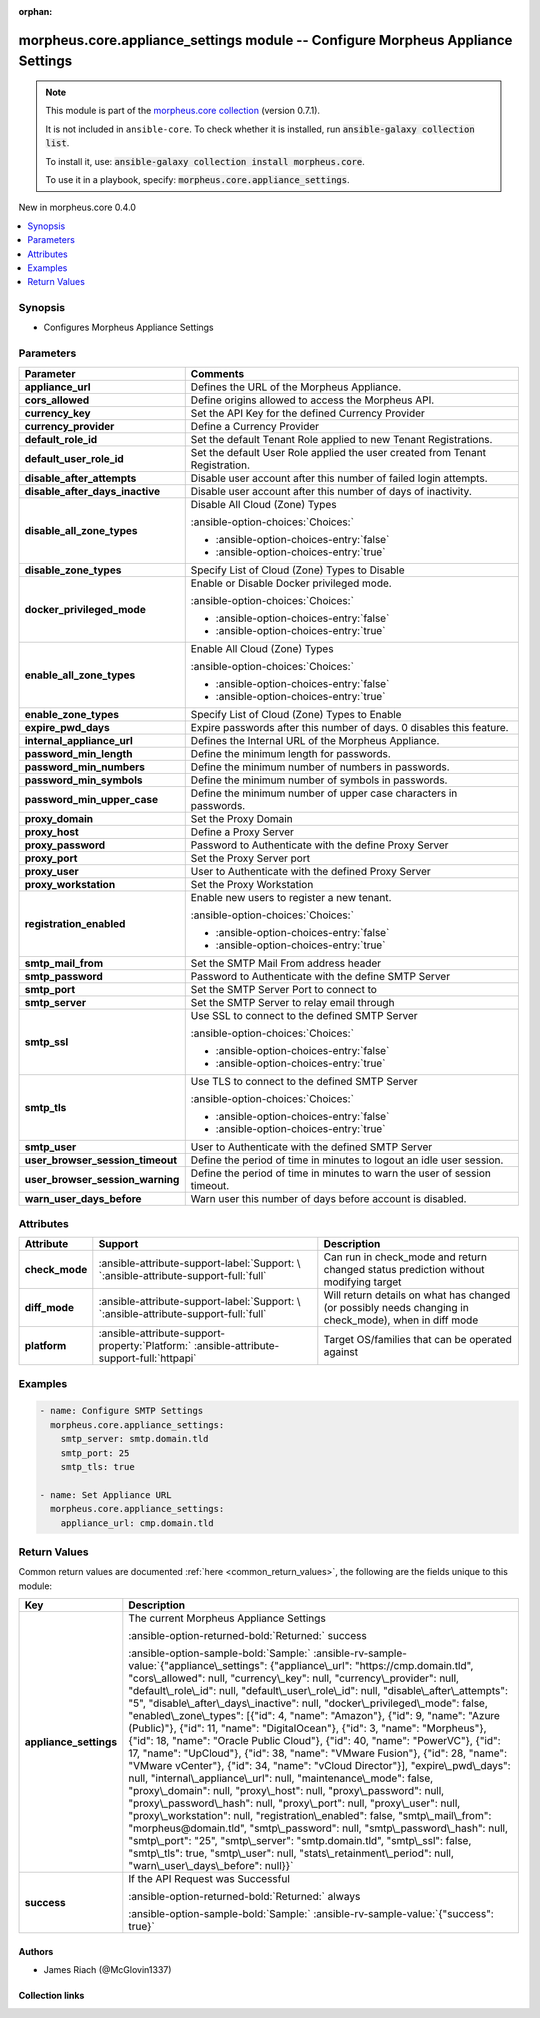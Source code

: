 
.. Document meta

:orphan:

.. |antsibull-internal-nbsp| unicode:: 0xA0
    :trim:

.. meta::
  :antsibull-docs: 2.9.0

.. Anchors

.. _ansible_collections.morpheus.core.appliance_settings_module:

.. Anchors: short name for ansible.builtin

.. Title

morpheus.core.appliance_settings module -- Configure Morpheus Appliance Settings
++++++++++++++++++++++++++++++++++++++++++++++++++++++++++++++++++++++++++++++++

.. Collection note

.. note::
    This module is part of the `morpheus.core collection <https://galaxy.ansible.com/ui/repo/published/morpheus/core/>`_ (version 0.7.1).

    It is not included in ``ansible-core``.
    To check whether it is installed, run :code:`ansible-galaxy collection list`.

    To install it, use: :code:`ansible-galaxy collection install morpheus.core`.

    To use it in a playbook, specify: :code:`morpheus.core.appliance_settings`.

.. version_added

.. rst-class:: ansible-version-added

New in morpheus.core 0.4.0

.. contents::
   :local:
   :depth: 1

.. Deprecated


Synopsis
--------

.. Description

- Configures Morpheus Appliance Settings


.. Aliases


.. Requirements






.. Options

Parameters
----------

.. tabularcolumns:: \X{1}{3}\X{2}{3}

.. list-table::
  :width: 100%
  :widths: auto
  :header-rows: 1
  :class: longtable ansible-option-table

  * - Parameter
    - Comments

  * - .. raw:: html

        <div class="ansible-option-cell">
        <div class="ansibleOptionAnchor" id="parameter-appliance_url"></div>

      .. _ansible_collections.morpheus.core.appliance_settings_module__parameter-appliance_url:

      .. rst-class:: ansible-option-title

      **appliance_url**

      .. raw:: html

        <a class="ansibleOptionLink" href="#parameter-appliance_url" title="Permalink to this option"></a>

      .. ansible-option-type-line::

        :ansible-option-type:`string`

      .. raw:: html

        </div>

    - .. raw:: html

        <div class="ansible-option-cell">

      Defines the URL of the Morpheus Appliance.


      .. raw:: html

        </div>

  * - .. raw:: html

        <div class="ansible-option-cell">
        <div class="ansibleOptionAnchor" id="parameter-cors_allowed"></div>

      .. _ansible_collections.morpheus.core.appliance_settings_module__parameter-cors_allowed:

      .. rst-class:: ansible-option-title

      **cors_allowed**

      .. raw:: html

        <a class="ansibleOptionLink" href="#parameter-cors_allowed" title="Permalink to this option"></a>

      .. ansible-option-type-line::

        :ansible-option-type:`string`

      .. raw:: html

        </div>

    - .. raw:: html

        <div class="ansible-option-cell">

      Define origins allowed to access the Morpheus API.


      .. raw:: html

        </div>

  * - .. raw:: html

        <div class="ansible-option-cell">
        <div class="ansibleOptionAnchor" id="parameter-currency_key"></div>

      .. _ansible_collections.morpheus.core.appliance_settings_module__parameter-currency_key:

      .. rst-class:: ansible-option-title

      **currency_key**

      .. raw:: html

        <a class="ansibleOptionLink" href="#parameter-currency_key" title="Permalink to this option"></a>

      .. ansible-option-type-line::

        :ansible-option-type:`string`

      .. raw:: html

        </div>

    - .. raw:: html

        <div class="ansible-option-cell">

      Set the API Key for the defined Currency Provider


      .. raw:: html

        </div>

  * - .. raw:: html

        <div class="ansible-option-cell">
        <div class="ansibleOptionAnchor" id="parameter-currency_provider"></div>

      .. _ansible_collections.morpheus.core.appliance_settings_module__parameter-currency_provider:

      .. rst-class:: ansible-option-title

      **currency_provider**

      .. raw:: html

        <a class="ansibleOptionLink" href="#parameter-currency_provider" title="Permalink to this option"></a>

      .. ansible-option-type-line::

        :ansible-option-type:`string`

      .. raw:: html

        </div>

    - .. raw:: html

        <div class="ansible-option-cell">

      Define a Currency Provider


      .. raw:: html

        </div>

  * - .. raw:: html

        <div class="ansible-option-cell">
        <div class="ansibleOptionAnchor" id="parameter-default_role_id"></div>

      .. _ansible_collections.morpheus.core.appliance_settings_module__parameter-default_role_id:

      .. rst-class:: ansible-option-title

      **default_role_id**

      .. raw:: html

        <a class="ansibleOptionLink" href="#parameter-default_role_id" title="Permalink to this option"></a>

      .. ansible-option-type-line::

        :ansible-option-type:`integer`

      .. raw:: html

        </div>

    - .. raw:: html

        <div class="ansible-option-cell">

      Set the default Tenant Role applied to new Tenant Registrations.


      .. raw:: html

        </div>

  * - .. raw:: html

        <div class="ansible-option-cell">
        <div class="ansibleOptionAnchor" id="parameter-default_user_role_id"></div>

      .. _ansible_collections.morpheus.core.appliance_settings_module__parameter-default_user_role_id:

      .. rst-class:: ansible-option-title

      **default_user_role_id**

      .. raw:: html

        <a class="ansibleOptionLink" href="#parameter-default_user_role_id" title="Permalink to this option"></a>

      .. ansible-option-type-line::

        :ansible-option-type:`integer`

      .. raw:: html

        </div>

    - .. raw:: html

        <div class="ansible-option-cell">

      Set the default User Role applied the user created from Tenant Registration.


      .. raw:: html

        </div>

  * - .. raw:: html

        <div class="ansible-option-cell">
        <div class="ansibleOptionAnchor" id="parameter-disable_after_attempts"></div>

      .. _ansible_collections.morpheus.core.appliance_settings_module__parameter-disable_after_attempts:

      .. rst-class:: ansible-option-title

      **disable_after_attempts**

      .. raw:: html

        <a class="ansibleOptionLink" href="#parameter-disable_after_attempts" title="Permalink to this option"></a>

      .. ansible-option-type-line::

        :ansible-option-type:`integer`

      .. raw:: html

        </div>

    - .. raw:: html

        <div class="ansible-option-cell">

      Disable user account after this number of failed login attempts.


      .. raw:: html

        </div>

  * - .. raw:: html

        <div class="ansible-option-cell">
        <div class="ansibleOptionAnchor" id="parameter-disable_after_days_inactive"></div>

      .. _ansible_collections.morpheus.core.appliance_settings_module__parameter-disable_after_days_inactive:

      .. rst-class:: ansible-option-title

      **disable_after_days_inactive**

      .. raw:: html

        <a class="ansibleOptionLink" href="#parameter-disable_after_days_inactive" title="Permalink to this option"></a>

      .. ansible-option-type-line::

        :ansible-option-type:`integer`

      .. raw:: html

        </div>

    - .. raw:: html

        <div class="ansible-option-cell">

      Disable user account after this number of days of inactivity.


      .. raw:: html

        </div>

  * - .. raw:: html

        <div class="ansible-option-cell">
        <div class="ansibleOptionAnchor" id="parameter-disable_all_zone_types"></div>

      .. _ansible_collections.morpheus.core.appliance_settings_module__parameter-disable_all_zone_types:

      .. rst-class:: ansible-option-title

      **disable_all_zone_types**

      .. raw:: html

        <a class="ansibleOptionLink" href="#parameter-disable_all_zone_types" title="Permalink to this option"></a>

      .. ansible-option-type-line::

        :ansible-option-type:`boolean`

      .. raw:: html

        </div>

    - .. raw:: html

        <div class="ansible-option-cell">

      Disable All Cloud (Zone) Types


      .. rst-class:: ansible-option-line

      :ansible-option-choices:`Choices:`

      - :ansible-option-choices-entry:`false`
      - :ansible-option-choices-entry:`true`


      .. raw:: html

        </div>

  * - .. raw:: html

        <div class="ansible-option-cell">
        <div class="ansibleOptionAnchor" id="parameter-disable_zone_types"></div>

      .. _ansible_collections.morpheus.core.appliance_settings_module__parameter-disable_zone_types:

      .. rst-class:: ansible-option-title

      **disable_zone_types**

      .. raw:: html

        <a class="ansibleOptionLink" href="#parameter-disable_zone_types" title="Permalink to this option"></a>

      .. ansible-option-type-line::

        :ansible-option-type:`list` / :ansible-option-elements:`elements=integer`

      .. raw:: html

        </div>

    - .. raw:: html

        <div class="ansible-option-cell">

      Specify List of Cloud (Zone) Types to Disable


      .. raw:: html

        </div>

  * - .. raw:: html

        <div class="ansible-option-cell">
        <div class="ansibleOptionAnchor" id="parameter-docker_privileged_mode"></div>

      .. _ansible_collections.morpheus.core.appliance_settings_module__parameter-docker_privileged_mode:

      .. rst-class:: ansible-option-title

      **docker_privileged_mode**

      .. raw:: html

        <a class="ansibleOptionLink" href="#parameter-docker_privileged_mode" title="Permalink to this option"></a>

      .. ansible-option-type-line::

        :ansible-option-type:`boolean`

      .. raw:: html

        </div>

    - .. raw:: html

        <div class="ansible-option-cell">

      Enable or Disable Docker privileged mode.


      .. rst-class:: ansible-option-line

      :ansible-option-choices:`Choices:`

      - :ansible-option-choices-entry:`false`
      - :ansible-option-choices-entry:`true`


      .. raw:: html

        </div>

  * - .. raw:: html

        <div class="ansible-option-cell">
        <div class="ansibleOptionAnchor" id="parameter-enable_all_zone_types"></div>

      .. _ansible_collections.morpheus.core.appliance_settings_module__parameter-enable_all_zone_types:

      .. rst-class:: ansible-option-title

      **enable_all_zone_types**

      .. raw:: html

        <a class="ansibleOptionLink" href="#parameter-enable_all_zone_types" title="Permalink to this option"></a>

      .. ansible-option-type-line::

        :ansible-option-type:`boolean`

      .. raw:: html

        </div>

    - .. raw:: html

        <div class="ansible-option-cell">

      Enable All Cloud (Zone) Types


      .. rst-class:: ansible-option-line

      :ansible-option-choices:`Choices:`

      - :ansible-option-choices-entry:`false`
      - :ansible-option-choices-entry:`true`


      .. raw:: html

        </div>

  * - .. raw:: html

        <div class="ansible-option-cell">
        <div class="ansibleOptionAnchor" id="parameter-enable_zone_types"></div>

      .. _ansible_collections.morpheus.core.appliance_settings_module__parameter-enable_zone_types:

      .. rst-class:: ansible-option-title

      **enable_zone_types**

      .. raw:: html

        <a class="ansibleOptionLink" href="#parameter-enable_zone_types" title="Permalink to this option"></a>

      .. ansible-option-type-line::

        :ansible-option-type:`list` / :ansible-option-elements:`elements=integer`

      .. raw:: html

        </div>

    - .. raw:: html

        <div class="ansible-option-cell">

      Specify List of Cloud (Zone) Types to Enable


      .. raw:: html

        </div>

  * - .. raw:: html

        <div class="ansible-option-cell">
        <div class="ansibleOptionAnchor" id="parameter-expire_pwd_days"></div>

      .. _ansible_collections.morpheus.core.appliance_settings_module__parameter-expire_pwd_days:

      .. rst-class:: ansible-option-title

      **expire_pwd_days**

      .. raw:: html

        <a class="ansibleOptionLink" href="#parameter-expire_pwd_days" title="Permalink to this option"></a>

      .. ansible-option-type-line::

        :ansible-option-type:`integer`

      .. raw:: html

        </div>

    - .. raw:: html

        <div class="ansible-option-cell">

      Expire passwords after this number of days. 0 disables this feature.


      .. raw:: html

        </div>

  * - .. raw:: html

        <div class="ansible-option-cell">
        <div class="ansibleOptionAnchor" id="parameter-internal_appliance_url"></div>

      .. _ansible_collections.morpheus.core.appliance_settings_module__parameter-internal_appliance_url:

      .. rst-class:: ansible-option-title

      **internal_appliance_url**

      .. raw:: html

        <a class="ansibleOptionLink" href="#parameter-internal_appliance_url" title="Permalink to this option"></a>

      .. ansible-option-type-line::

        :ansible-option-type:`string`

      .. raw:: html

        </div>

    - .. raw:: html

        <div class="ansible-option-cell">

      Defines the Internal URL of the Morpheus Appliance.


      .. raw:: html

        </div>

  * - .. raw:: html

        <div class="ansible-option-cell">
        <div class="ansibleOptionAnchor" id="parameter-password_min_length"></div>

      .. _ansible_collections.morpheus.core.appliance_settings_module__parameter-password_min_length:

      .. rst-class:: ansible-option-title

      **password_min_length**

      .. raw:: html

        <a class="ansibleOptionLink" href="#parameter-password_min_length" title="Permalink to this option"></a>

      .. ansible-option-type-line::

        :ansible-option-type:`integer`

      .. raw:: html

        </div>

    - .. raw:: html

        <div class="ansible-option-cell">

      Define the minimum length for passwords.


      .. raw:: html

        </div>

  * - .. raw:: html

        <div class="ansible-option-cell">
        <div class="ansibleOptionAnchor" id="parameter-password_min_numbers"></div>

      .. _ansible_collections.morpheus.core.appliance_settings_module__parameter-password_min_numbers:

      .. rst-class:: ansible-option-title

      **password_min_numbers**

      .. raw:: html

        <a class="ansibleOptionLink" href="#parameter-password_min_numbers" title="Permalink to this option"></a>

      .. ansible-option-type-line::

        :ansible-option-type:`integer`

      .. raw:: html

        </div>

    - .. raw:: html

        <div class="ansible-option-cell">

      Define the minimum number of numbers in passwords.


      .. raw:: html

        </div>

  * - .. raw:: html

        <div class="ansible-option-cell">
        <div class="ansibleOptionAnchor" id="parameter-password_min_symbols"></div>

      .. _ansible_collections.morpheus.core.appliance_settings_module__parameter-password_min_symbols:

      .. rst-class:: ansible-option-title

      **password_min_symbols**

      .. raw:: html

        <a class="ansibleOptionLink" href="#parameter-password_min_symbols" title="Permalink to this option"></a>

      .. ansible-option-type-line::

        :ansible-option-type:`integer`

      .. raw:: html

        </div>

    - .. raw:: html

        <div class="ansible-option-cell">

      Define the minimum number of symbols in passwords.


      .. raw:: html

        </div>

  * - .. raw:: html

        <div class="ansible-option-cell">
        <div class="ansibleOptionAnchor" id="parameter-password_min_upper_case"></div>

      .. _ansible_collections.morpheus.core.appliance_settings_module__parameter-password_min_upper_case:

      .. rst-class:: ansible-option-title

      **password_min_upper_case**

      .. raw:: html

        <a class="ansibleOptionLink" href="#parameter-password_min_upper_case" title="Permalink to this option"></a>

      .. ansible-option-type-line::

        :ansible-option-type:`integer`

      .. raw:: html

        </div>

    - .. raw:: html

        <div class="ansible-option-cell">

      Define the minimum number of upper case characters in passwords.


      .. raw:: html

        </div>

  * - .. raw:: html

        <div class="ansible-option-cell">
        <div class="ansibleOptionAnchor" id="parameter-proxy_domain"></div>

      .. _ansible_collections.morpheus.core.appliance_settings_module__parameter-proxy_domain:

      .. rst-class:: ansible-option-title

      **proxy_domain**

      .. raw:: html

        <a class="ansibleOptionLink" href="#parameter-proxy_domain" title="Permalink to this option"></a>

      .. ansible-option-type-line::

        :ansible-option-type:`string`

      .. raw:: html

        </div>

    - .. raw:: html

        <div class="ansible-option-cell">

      Set the Proxy Domain


      .. raw:: html

        </div>

  * - .. raw:: html

        <div class="ansible-option-cell">
        <div class="ansibleOptionAnchor" id="parameter-proxy_host"></div>

      .. _ansible_collections.morpheus.core.appliance_settings_module__parameter-proxy_host:

      .. rst-class:: ansible-option-title

      **proxy_host**

      .. raw:: html

        <a class="ansibleOptionLink" href="#parameter-proxy_host" title="Permalink to this option"></a>

      .. ansible-option-type-line::

        :ansible-option-type:`string`

      .. raw:: html

        </div>

    - .. raw:: html

        <div class="ansible-option-cell">

      Define a Proxy Server


      .. raw:: html

        </div>

  * - .. raw:: html

        <div class="ansible-option-cell">
        <div class="ansibleOptionAnchor" id="parameter-proxy_password"></div>

      .. _ansible_collections.morpheus.core.appliance_settings_module__parameter-proxy_password:

      .. rst-class:: ansible-option-title

      **proxy_password**

      .. raw:: html

        <a class="ansibleOptionLink" href="#parameter-proxy_password" title="Permalink to this option"></a>

      .. ansible-option-type-line::

        :ansible-option-type:`string`

      .. raw:: html

        </div>

    - .. raw:: html

        <div class="ansible-option-cell">

      Password to Authenticate with the define Proxy Server


      .. raw:: html

        </div>

  * - .. raw:: html

        <div class="ansible-option-cell">
        <div class="ansibleOptionAnchor" id="parameter-proxy_port"></div>

      .. _ansible_collections.morpheus.core.appliance_settings_module__parameter-proxy_port:

      .. rst-class:: ansible-option-title

      **proxy_port**

      .. raw:: html

        <a class="ansibleOptionLink" href="#parameter-proxy_port" title="Permalink to this option"></a>

      .. ansible-option-type-line::

        :ansible-option-type:`integer`

      .. raw:: html

        </div>

    - .. raw:: html

        <div class="ansible-option-cell">

      Set the Proxy Server port


      .. raw:: html

        </div>

  * - .. raw:: html

        <div class="ansible-option-cell">
        <div class="ansibleOptionAnchor" id="parameter-proxy_user"></div>

      .. _ansible_collections.morpheus.core.appliance_settings_module__parameter-proxy_user:

      .. rst-class:: ansible-option-title

      **proxy_user**

      .. raw:: html

        <a class="ansibleOptionLink" href="#parameter-proxy_user" title="Permalink to this option"></a>

      .. ansible-option-type-line::

        :ansible-option-type:`string`

      .. raw:: html

        </div>

    - .. raw:: html

        <div class="ansible-option-cell">

      User to Authenticate with the defined Proxy Server


      .. raw:: html

        </div>

  * - .. raw:: html

        <div class="ansible-option-cell">
        <div class="ansibleOptionAnchor" id="parameter-proxy_workstation"></div>

      .. _ansible_collections.morpheus.core.appliance_settings_module__parameter-proxy_workstation:

      .. rst-class:: ansible-option-title

      **proxy_workstation**

      .. raw:: html

        <a class="ansibleOptionLink" href="#parameter-proxy_workstation" title="Permalink to this option"></a>

      .. ansible-option-type-line::

        :ansible-option-type:`string`

      .. raw:: html

        </div>

    - .. raw:: html

        <div class="ansible-option-cell">

      Set the Proxy Workstation


      .. raw:: html

        </div>

  * - .. raw:: html

        <div class="ansible-option-cell">
        <div class="ansibleOptionAnchor" id="parameter-registration_enabled"></div>

      .. _ansible_collections.morpheus.core.appliance_settings_module__parameter-registration_enabled:

      .. rst-class:: ansible-option-title

      **registration_enabled**

      .. raw:: html

        <a class="ansibleOptionLink" href="#parameter-registration_enabled" title="Permalink to this option"></a>

      .. ansible-option-type-line::

        :ansible-option-type:`boolean`

      .. raw:: html

        </div>

    - .. raw:: html

        <div class="ansible-option-cell">

      Enable new users to register a new tenant.


      .. rst-class:: ansible-option-line

      :ansible-option-choices:`Choices:`

      - :ansible-option-choices-entry:`false`
      - :ansible-option-choices-entry:`true`


      .. raw:: html

        </div>

  * - .. raw:: html

        <div class="ansible-option-cell">
        <div class="ansibleOptionAnchor" id="parameter-smtp_mail_from"></div>

      .. _ansible_collections.morpheus.core.appliance_settings_module__parameter-smtp_mail_from:

      .. rst-class:: ansible-option-title

      **smtp_mail_from**

      .. raw:: html

        <a class="ansibleOptionLink" href="#parameter-smtp_mail_from" title="Permalink to this option"></a>

      .. ansible-option-type-line::

        :ansible-option-type:`string`

      .. raw:: html

        </div>

    - .. raw:: html

        <div class="ansible-option-cell">

      Set the SMTP Mail From address header


      .. raw:: html

        </div>

  * - .. raw:: html

        <div class="ansible-option-cell">
        <div class="ansibleOptionAnchor" id="parameter-smtp_password"></div>

      .. _ansible_collections.morpheus.core.appliance_settings_module__parameter-smtp_password:

      .. rst-class:: ansible-option-title

      **smtp_password**

      .. raw:: html

        <a class="ansibleOptionLink" href="#parameter-smtp_password" title="Permalink to this option"></a>

      .. ansible-option-type-line::

        :ansible-option-type:`string`

      .. raw:: html

        </div>

    - .. raw:: html

        <div class="ansible-option-cell">

      Password to Authenticate with the define SMTP Server


      .. raw:: html

        </div>

  * - .. raw:: html

        <div class="ansible-option-cell">
        <div class="ansibleOptionAnchor" id="parameter-smtp_port"></div>

      .. _ansible_collections.morpheus.core.appliance_settings_module__parameter-smtp_port:

      .. rst-class:: ansible-option-title

      **smtp_port**

      .. raw:: html

        <a class="ansibleOptionLink" href="#parameter-smtp_port" title="Permalink to this option"></a>

      .. ansible-option-type-line::

        :ansible-option-type:`integer`

      .. raw:: html

        </div>

    - .. raw:: html

        <div class="ansible-option-cell">

      Set the SMTP Server Port to connect to


      .. raw:: html

        </div>

  * - .. raw:: html

        <div class="ansible-option-cell">
        <div class="ansibleOptionAnchor" id="parameter-smtp_server"></div>

      .. _ansible_collections.morpheus.core.appliance_settings_module__parameter-smtp_server:

      .. rst-class:: ansible-option-title

      **smtp_server**

      .. raw:: html

        <a class="ansibleOptionLink" href="#parameter-smtp_server" title="Permalink to this option"></a>

      .. ansible-option-type-line::

        :ansible-option-type:`string`

      .. raw:: html

        </div>

    - .. raw:: html

        <div class="ansible-option-cell">

      Set the SMTP Server to relay email through


      .. raw:: html

        </div>

  * - .. raw:: html

        <div class="ansible-option-cell">
        <div class="ansibleOptionAnchor" id="parameter-smtp_ssl"></div>

      .. _ansible_collections.morpheus.core.appliance_settings_module__parameter-smtp_ssl:

      .. rst-class:: ansible-option-title

      **smtp_ssl**

      .. raw:: html

        <a class="ansibleOptionLink" href="#parameter-smtp_ssl" title="Permalink to this option"></a>

      .. ansible-option-type-line::

        :ansible-option-type:`boolean`

      .. raw:: html

        </div>

    - .. raw:: html

        <div class="ansible-option-cell">

      Use SSL to connect to the defined SMTP Server


      .. rst-class:: ansible-option-line

      :ansible-option-choices:`Choices:`

      - :ansible-option-choices-entry:`false`
      - :ansible-option-choices-entry:`true`


      .. raw:: html

        </div>

  * - .. raw:: html

        <div class="ansible-option-cell">
        <div class="ansibleOptionAnchor" id="parameter-smtp_tls"></div>

      .. _ansible_collections.morpheus.core.appliance_settings_module__parameter-smtp_tls:

      .. rst-class:: ansible-option-title

      **smtp_tls**

      .. raw:: html

        <a class="ansibleOptionLink" href="#parameter-smtp_tls" title="Permalink to this option"></a>

      .. ansible-option-type-line::

        :ansible-option-type:`boolean`

      .. raw:: html

        </div>

    - .. raw:: html

        <div class="ansible-option-cell">

      Use TLS to connect to the defined SMTP Server


      .. rst-class:: ansible-option-line

      :ansible-option-choices:`Choices:`

      - :ansible-option-choices-entry:`false`
      - :ansible-option-choices-entry:`true`


      .. raw:: html

        </div>

  * - .. raw:: html

        <div class="ansible-option-cell">
        <div class="ansibleOptionAnchor" id="parameter-smtp_user"></div>

      .. _ansible_collections.morpheus.core.appliance_settings_module__parameter-smtp_user:

      .. rst-class:: ansible-option-title

      **smtp_user**

      .. raw:: html

        <a class="ansibleOptionLink" href="#parameter-smtp_user" title="Permalink to this option"></a>

      .. ansible-option-type-line::

        :ansible-option-type:`string`

      .. raw:: html

        </div>

    - .. raw:: html

        <div class="ansible-option-cell">

      User to Authenticate with the defined SMTP Server


      .. raw:: html

        </div>

  * - .. raw:: html

        <div class="ansible-option-cell">
        <div class="ansibleOptionAnchor" id="parameter-user_browser_session_timeout"></div>

      .. _ansible_collections.morpheus.core.appliance_settings_module__parameter-user_browser_session_timeout:

      .. rst-class:: ansible-option-title

      **user_browser_session_timeout**

      .. raw:: html

        <a class="ansibleOptionLink" href="#parameter-user_browser_session_timeout" title="Permalink to this option"></a>

      .. ansible-option-type-line::

        :ansible-option-type:`integer`

      .. raw:: html

        </div>

    - .. raw:: html

        <div class="ansible-option-cell">

      Define the period of time in minutes to logout an idle user session.


      .. raw:: html

        </div>

  * - .. raw:: html

        <div class="ansible-option-cell">
        <div class="ansibleOptionAnchor" id="parameter-user_browser_session_warning"></div>

      .. _ansible_collections.morpheus.core.appliance_settings_module__parameter-user_browser_session_warning:

      .. rst-class:: ansible-option-title

      **user_browser_session_warning**

      .. raw:: html

        <a class="ansibleOptionLink" href="#parameter-user_browser_session_warning" title="Permalink to this option"></a>

      .. ansible-option-type-line::

        :ansible-option-type:`integer`

      .. raw:: html

        </div>

    - .. raw:: html

        <div class="ansible-option-cell">

      Define the period of time in minutes to warn the user of session timeout.


      .. raw:: html

        </div>

  * - .. raw:: html

        <div class="ansible-option-cell">
        <div class="ansibleOptionAnchor" id="parameter-warn_user_days_before"></div>

      .. _ansible_collections.morpheus.core.appliance_settings_module__parameter-warn_user_days_before:

      .. rst-class:: ansible-option-title

      **warn_user_days_before**

      .. raw:: html

        <a class="ansibleOptionLink" href="#parameter-warn_user_days_before" title="Permalink to this option"></a>

      .. ansible-option-type-line::

        :ansible-option-type:`integer`

      .. raw:: html

        </div>

    - .. raw:: html

        <div class="ansible-option-cell">

      Warn user this number of days before account is disabled.


      .. raw:: html

        </div>


.. Attributes


Attributes
----------

.. tabularcolumns:: \X{2}{10}\X{3}{10}\X{5}{10}

.. list-table::
  :width: 100%
  :widths: auto
  :header-rows: 1
  :class: longtable ansible-option-table

  * - Attribute
    - Support
    - Description

  * - .. raw:: html

        <div class="ansible-option-cell">
        <div class="ansibleOptionAnchor" id="attribute-check_mode"></div>

      .. _ansible_collections.morpheus.core.appliance_settings_module__attribute-check_mode:

      .. rst-class:: ansible-option-title

      **check_mode**

      .. raw:: html

        <a class="ansibleOptionLink" href="#attribute-check_mode" title="Permalink to this attribute"></a>

      .. raw:: html

        </div>

    - .. raw:: html

        <div class="ansible-option-cell">

      :ansible-attribute-support-label:`Support: \ `\ :ansible-attribute-support-full:`full`


      .. raw:: html

        </div>

    - .. raw:: html

        <div class="ansible-option-cell">

      Can run in check\_mode and return changed status prediction without modifying target


      .. raw:: html

        </div>


  * - .. raw:: html

        <div class="ansible-option-cell">
        <div class="ansibleOptionAnchor" id="attribute-diff_mode"></div>

      .. _ansible_collections.morpheus.core.appliance_settings_module__attribute-diff_mode:

      .. rst-class:: ansible-option-title

      **diff_mode**

      .. raw:: html

        <a class="ansibleOptionLink" href="#attribute-diff_mode" title="Permalink to this attribute"></a>

      .. raw:: html

        </div>

    - .. raw:: html

        <div class="ansible-option-cell">

      :ansible-attribute-support-label:`Support: \ `\ :ansible-attribute-support-full:`full`


      .. raw:: html

        </div>

    - .. raw:: html

        <div class="ansible-option-cell">

      Will return details on what has changed (or possibly needs changing in check\_mode), when in diff mode


      .. raw:: html

        </div>


  * - .. raw:: html

        <div class="ansible-option-cell">
        <div class="ansibleOptionAnchor" id="attribute-platform"></div>

      .. _ansible_collections.morpheus.core.appliance_settings_module__attribute-platform:

      .. rst-class:: ansible-option-title

      **platform**

      .. raw:: html

        <a class="ansibleOptionLink" href="#attribute-platform" title="Permalink to this attribute"></a>

      .. raw:: html

        </div>

    - .. raw:: html

        <div class="ansible-option-cell">

      :ansible-attribute-support-property:`Platform:` |antsibull-internal-nbsp|:ansible-attribute-support-full:`httpapi`


      .. raw:: html

        </div>

    - .. raw:: html

        <div class="ansible-option-cell">

      Target OS/families that can be operated against


      .. raw:: html

        </div>



.. Notes


.. Seealso


.. Examples

Examples
--------

.. code-block:: yaml+jinja

    
    - name: Configure SMTP Settings
      morpheus.core.appliance_settings:
        smtp_server: smtp.domain.tld
        smtp_port: 25
        smtp_tls: true

    - name: Set Appliance URL
      morpheus.core.appliance_settings:
        appliance_url: cmp.domain.tld




.. Facts


.. Return values

Return Values
-------------
Common return values are documented :ref:`here <common_return_values>`, the following are the fields unique to this module:

.. tabularcolumns:: \X{1}{3}\X{2}{3}

.. list-table::
  :width: 100%
  :widths: auto
  :header-rows: 1
  :class: longtable ansible-option-table

  * - Key
    - Description

  * - .. raw:: html

        <div class="ansible-option-cell">
        <div class="ansibleOptionAnchor" id="return-appliance_settings"></div>

      .. _ansible_collections.morpheus.core.appliance_settings_module__return-appliance_settings:

      .. rst-class:: ansible-option-title

      **appliance_settings**

      .. raw:: html

        <a class="ansibleOptionLink" href="#return-appliance_settings" title="Permalink to this return value"></a>

      .. ansible-option-type-line::

        :ansible-option-type:`dictionary`

      .. raw:: html

        </div>

    - .. raw:: html

        <div class="ansible-option-cell">

      The current Morpheus Appliance Settings


      .. rst-class:: ansible-option-line

      :ansible-option-returned-bold:`Returned:` success

      .. rst-class:: ansible-option-line
      .. rst-class:: ansible-option-sample

      :ansible-option-sample-bold:`Sample:` :ansible-rv-sample-value:`{"appliance\_settings": {"appliance\_url": "https://cmp.domain.tld", "cors\_allowed": null, "currency\_key": null, "currency\_provider": null, "default\_role\_id": null, "default\_user\_role\_id": null, "disable\_after\_attempts": "5", "disable\_after\_days\_inactive": null, "docker\_privileged\_mode": false, "enabled\_zone\_types": [{"id": 4, "name": "Amazon"}, {"id": 9, "name": "Azure (Public)"}, {"id": 11, "name": "DigitalOcean"}, {"id": 3, "name": "Morpheus"}, {"id": 18, "name": "Oracle Public Cloud"}, {"id": 40, "name": "PowerVC"}, {"id": 17, "name": "UpCloud"}, {"id": 38, "name": "VMware Fusion"}, {"id": 28, "name": "VMware vCenter"}, {"id": 34, "name": "vCloud Director"}], "expire\_pwd\_days": null, "internal\_appliance\_url": null, "maintenance\_mode": false, "proxy\_domain": null, "proxy\_host": null, "proxy\_password": null, "proxy\_password\_hash": null, "proxy\_port": null, "proxy\_user": null, "proxy\_workstation": null, "registration\_enabled": false, "smtp\_mail\_from": "morpheus@domain.tld", "smtp\_password": null, "smtp\_password\_hash": null, "smtp\_port": "25", "smtp\_server": "smtp.domain.tld", "smtp\_ssl": false, "smtp\_tls": true, "smtp\_user": null, "stats\_retainment\_period": null, "warn\_user\_days\_before": null}}`


      .. raw:: html

        </div>


  * - .. raw:: html

        <div class="ansible-option-cell">
        <div class="ansibleOptionAnchor" id="return-success"></div>

      .. _ansible_collections.morpheus.core.appliance_settings_module__return-success:

      .. rst-class:: ansible-option-title

      **success**

      .. raw:: html

        <a class="ansibleOptionLink" href="#return-success" title="Permalink to this return value"></a>

      .. ansible-option-type-line::

        :ansible-option-type:`boolean`

      .. raw:: html

        </div>

    - .. raw:: html

        <div class="ansible-option-cell">

      If the API Request was Successful


      .. rst-class:: ansible-option-line

      :ansible-option-returned-bold:`Returned:` always

      .. rst-class:: ansible-option-line
      .. rst-class:: ansible-option-sample

      :ansible-option-sample-bold:`Sample:` :ansible-rv-sample-value:`{"success": true}`


      .. raw:: html

        </div>



..  Status (Presently only deprecated)


.. Authors

Authors
~~~~~~~

- James Riach (@McGlovin1337)



.. Extra links

Collection links
~~~~~~~~~~~~~~~~

.. ansible-links::

  - title: "Repository (Sources)"
    url: "https://www.github.com/gomorpheus/ansible-collection-morpheus-core"
    external: true


.. Parsing errors

